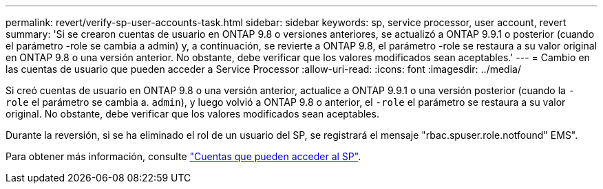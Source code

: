 ---
permalink: revert/verify-sp-user-accounts-task.html 
sidebar: sidebar 
keywords: sp, service processor, user account, revert 
summary: 'Si se crearon cuentas de usuario en ONTAP 9.8 o versiones anteriores, se actualizó a ONTAP 9.9.1 o posterior (cuando el parámetro -role se cambia a admin) y, a continuación, se revierte a ONTAP 9.8, el parámetro -role se restaura a su valor original en ONTAP 9.8 o una versión anterior. No obstante, debe verificar que los valores modificados sean aceptables.' 
---
= Cambio en las cuentas de usuario que pueden acceder a Service Processor
:allow-uri-read: 
:icons: font
:imagesdir: ../media/


[role="lead"]
Si creó cuentas de usuario en ONTAP 9.8 o una versión anterior, actualice a ONTAP 9.9.1 o una versión posterior (cuando la `-role` el parámetro se cambia a. `admin`), y luego volvió a ONTAP 9.8 o anterior, el `-role` el parámetro se restaura a su valor original. No obstante, debe verificar que los valores modificados sean aceptables.

Durante la reversión, si se ha eliminado el rol de un usuario del SP, se registrará el mensaje "rbac.spuser.role.notfound" EMS".

Para obtener más información, consulte link:../system-admin/accounts-access-sp-concept.html["Cuentas que pueden acceder al SP"].
